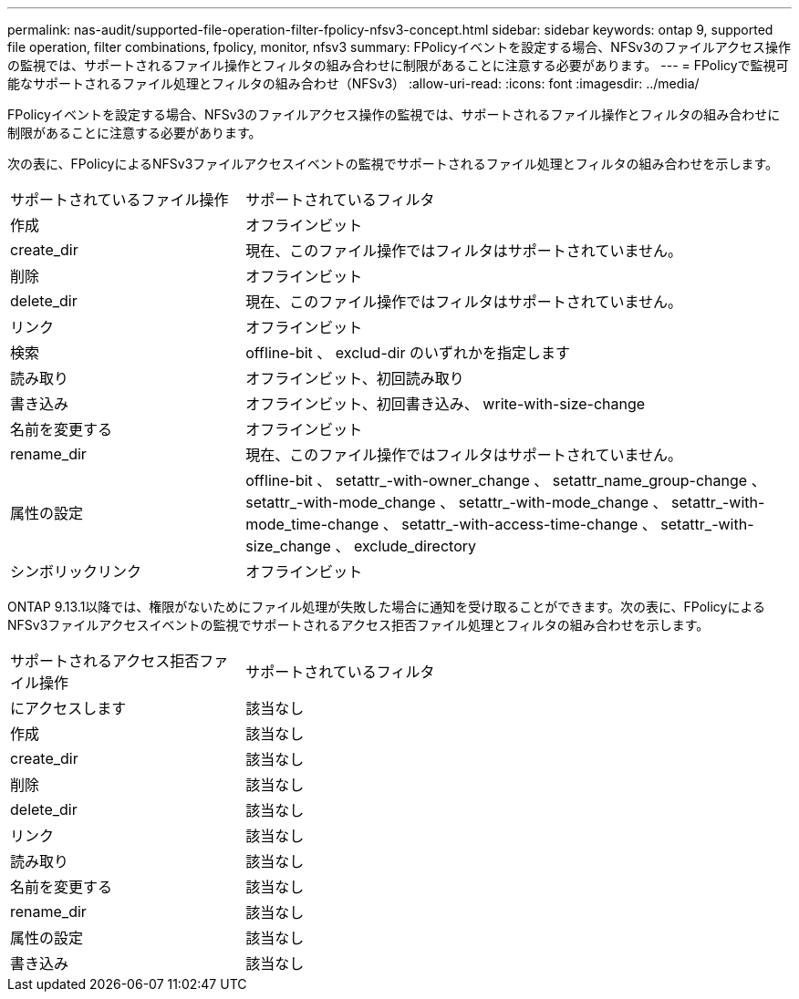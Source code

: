 ---
permalink: nas-audit/supported-file-operation-filter-fpolicy-nfsv3-concept.html 
sidebar: sidebar 
keywords: ontap 9, supported file operation, filter combinations, fpolicy, monitor, nfsv3 
summary: FPolicyイベントを設定する場合、NFSv3のファイルアクセス操作の監視では、サポートされるファイル操作とフィルタの組み合わせに制限があることに注意する必要があります。 
---
= FPolicyで監視可能なサポートされるファイル処理とフィルタの組み合わせ（NFSv3）
:allow-uri-read: 
:icons: font
:imagesdir: ../media/


[role="lead"]
FPolicyイベントを設定する場合、NFSv3のファイルアクセス操作の監視では、サポートされるファイル操作とフィルタの組み合わせに制限があることに注意する必要があります。

次の表に、FPolicyによるNFSv3ファイルアクセスイベントの監視でサポートされるファイル処理とフィルタの組み合わせを示します。

[cols="30,70"]
|===


| サポートされているファイル操作 | サポートされているフィルタ 


 a| 
作成
 a| 
オフラインビット



 a| 
create_dir
 a| 
現在、このファイル操作ではフィルタはサポートされていません。



 a| 
削除
 a| 
オフラインビット



 a| 
delete_dir
 a| 
現在、このファイル操作ではフィルタはサポートされていません。



 a| 
リンク
 a| 
オフラインビット



 a| 
検索
 a| 
offline-bit 、 exclud-dir のいずれかを指定します



 a| 
読み取り
 a| 
オフラインビット、初回読み取り



 a| 
書き込み
 a| 
オフラインビット、初回書き込み、 write-with-size-change



 a| 
名前を変更する
 a| 
オフラインビット



 a| 
rename_dir
 a| 
現在、このファイル操作ではフィルタはサポートされていません。



 a| 
属性の設定
 a| 
offline-bit 、 setattr_-with-owner_change 、 setattr_name_group-change 、 setattr_-with-mode_change 、 setattr_-with-mode_change 、 setattr_-with-mode_time-change 、 setattr_-with-access-time-change 、 setattr_-with-size_change 、 exclude_directory



 a| 
シンボリックリンク
 a| 
オフラインビット

|===
ONTAP 9.13.1以降では、権限がないためにファイル処理が失敗した場合に通知を受け取ることができます。次の表に、FPolicyによるNFSv3ファイルアクセスイベントの監視でサポートされるアクセス拒否ファイル処理とフィルタの組み合わせを示します。

[cols="30,70"]
|===


| サポートされるアクセス拒否ファイル操作 | サポートされているフィルタ 


 a| 
にアクセスします
 a| 
該当なし



 a| 
作成
 a| 
該当なし



 a| 
create_dir
 a| 
該当なし



 a| 
削除
 a| 
該当なし



 a| 
delete_dir
 a| 
該当なし



 a| 
リンク
 a| 
該当なし



 a| 
読み取り
 a| 
該当なし



 a| 
名前を変更する
 a| 
該当なし



 a| 
rename_dir
 a| 
該当なし



 a| 
属性の設定
 a| 
該当なし



 a| 
書き込み
 a| 
該当なし

|===